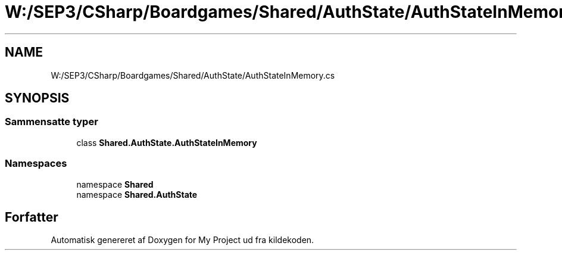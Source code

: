 .TH "W:/SEP3/CSharp/Boardgames/Shared/AuthState/AuthStateInMemory.cs" 3 "My Project" \" -*- nroff -*-
.ad l
.nh
.SH NAME
W:/SEP3/CSharp/Boardgames/Shared/AuthState/AuthStateInMemory.cs
.SH SYNOPSIS
.br
.PP
.SS "Sammensatte typer"

.in +1c
.ti -1c
.RI "class \fBShared\&.AuthState\&.AuthStateInMemory\fP"
.br
.in -1c
.SS "Namespaces"

.in +1c
.ti -1c
.RI "namespace \fBShared\fP"
.br
.ti -1c
.RI "namespace \fBShared\&.AuthState\fP"
.br
.in -1c
.SH "Forfatter"
.PP 
Automatisk genereret af Doxygen for My Project ud fra kildekoden\&.

